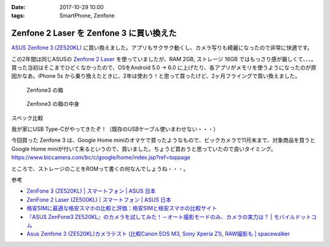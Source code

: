 :date: 2017-10-29 10:00
:tags: SmartPhone, Zenfone

=========================================
Zenfone 2 Laser を Zenfone 3 に買い換えた
=========================================

`ASUS Zenfone 3 (ZE520KL)`_ に買い換えました。アプリもサクサク動くし、カメラ写りも綺麗になったので非常に快適です。

この2年間は同じASUSの `Zenfone 2 Laser`_ を使っていましたが、RAM 2GB, ストレージ 16GB ではもっさり感が厳しくて、、、。買った当初はそこまでひどくなかったので、OSをAndroid 5.0 -> 6.0 に上げたり、各アプリがメモリを使うようになったのが原因かなあ。iPhone 5s から乗り換えたときに、2年は使おう！と思って買ったけど、2ヶ月フライングで買い換えました。


.. _ASUS Zenfone 3 (ZE520KL): https://www.asus.com/jp/Phone/ZenFone-3-ZE520KL/
.. _Zenfone 2 Laser: https://www.asus.com/jp/Phone/ZenFone-2-Laser-ZE500KL/Features/


.. figure:: zenfone3.jpg

   Zenfone3 の箱

.. figure:: zenfone3-accessory.jpg

   Zenfone3 の箱の中身

スペック比較

.. csv-table::
  :header-rows: 1
  :stub-clumns: 1

  Name, Zenfone 2 Laser, Zenfone 3
  OS, Android 5.0.2, Android 6.0.1
  CPU, Snapdragon 410 1.2GHz, Snapdragon 625 2.0GHz
  RAM, 2GB, 3GB
  Storage, 16GB, 32GB
  Display, 1280x720 / 5inc, 1920x1080 / 5.2inch
  USB, microUSB, USB Type-C

我が家にUSB Type-Cがやってきたぞ！（既存のUSBケーブル使いまわせない・・・）


今回買った Zenfone 3 は、Google Home miniのオマケで買ったようなもので、ビックカメラで11月末まで、対象商品を買うと Google Home miniが付いて来るというので、買いました。ちょうど買おうと思っていたので良いタイミング。
https://www.biccamera.com/bc/c/google/home/index.jsp?ref=toppage

ところで、ストレージのことをROMって書くの何なんでしょうね・・・。


参考

- `ZenFone 3 (ZE520KL) | スマートフォン | ASUS 日本 <https://www.asus.com/jp/Phone/ZenFone-3-ZE520KL/>`__
- `ZenFone 2 Laser (ZE500KL) | スマートフォン | ASUS 日本 <https://www.asus.com/jp/Phone/ZenFone-2-Laser-ZE500KL/>`__
- `格安SIMに最適な格安スマホの比較と評価：格安SIMと格安スマホの比較サイト <http://kakuyasu-sim.jp/kakuyasu-smartphone>`__
- `『ASUS ZenFone3 ZE520KL』のカメラを試してみた！－オート撮影モードのみ、カメラの実力は？ | モバイルドットコム <https://www.mobile-com.net/entry/asus-zenfone3-ze520kl-camera/>`__
- `Asus Zenfone 3 (ZE520KL)カメラテスト (比較Canon EOS M3, Sony Xperia Z1), RAW撮影も | spacewalker <https://www.spacewalker.jp/mt/spacewalker/archives/13991>`__

